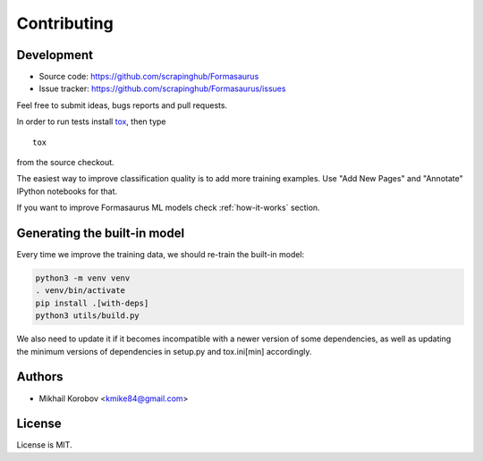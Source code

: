 Contributing
============

Development
-----------

* Source code: https://github.com/scrapinghub/Formasaurus
* Issue tracker: https://github.com/scrapinghub/Formasaurus/issues

Feel free to submit ideas, bugs reports and pull requests.

In order to run tests install tox_, then type

::

    tox

from the source checkout.

.. _tox: http://tox.testrun.org


The easiest way to improve classification quality is to add more training
examples. Use "Add New Pages" and "Annotate" IPython notebooks for that.

If you want to improve Formasaurus ML models check :ref:`how-it-works` section.

Generating the built-in model
-----------------------------

Every time we improve the training data, we should re-train the built-in model:

.. code-block:: python

    python3 -m venv venv
    . venv/bin/activate
    pip install .[with-deps]
    python3 utils/build.py

We also need to update it if it becomes incompatible with a newer version of
some dependencies, as well as updating the minimum versions of dependencies in
setup.py and tox.ini[min] accordingly.

Authors
-------

* Mikhail Korobov <kmike84@gmail.com>

License
-------

License is MIT.
